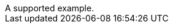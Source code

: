 // Multiple examples in comments:
:_mod-docs-content-type: PROCEDURE

[example]
A supported example.

//====
//An unsupported example.
//====

////
[example]
An unsupported example.
////
